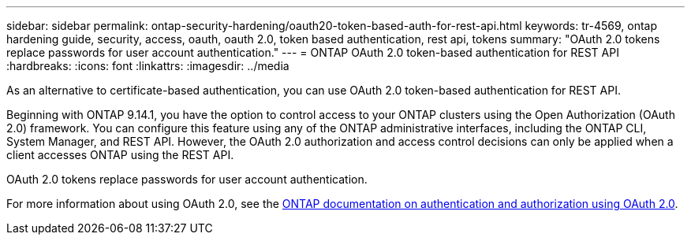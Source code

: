 ---
sidebar: sidebar
permalink: ontap-security-hardening/oauth20-token-based-auth-for-rest-api.html
keywords: tr-4569, ontap hardening guide, security, access, oauth, oauth 2.0, token based authentication, rest api, tokens
summary: "OAuth 2.0 tokens replace passwords for user account authentication."
---
= ONTAP OAuth 2.0 token-based authentication for REST API
:hardbreaks:
:icons: font
:linkattrs:
:imagesdir: ../media

[.lead]
As an alternative to certificate-based authentication, you can use OAuth 2.0 token-based authentication for REST API.

Beginning with ONTAP 9.14.1, you have the option to control access to your ONTAP clusters using the Open Authorization (OAuth 2.0) framework. You can configure this feature using any of the ONTAP administrative interfaces, including the ONTAP CLI, System Manager, and REST API. However, the OAuth 2.0 authorization and access control decisions can only be applied when a client accesses ONTAP using the REST API.

OAuth 2.0 tokens replace passwords for user account authentication.

For more information about using OAuth 2.0, see the link:https://docs.netapp.com/us-en/ontap/authentication/overview-oauth2.html[ONTAP documentation on authentication and authorization using OAuth 2.0].

//6-24-24 ontapdoc-1938